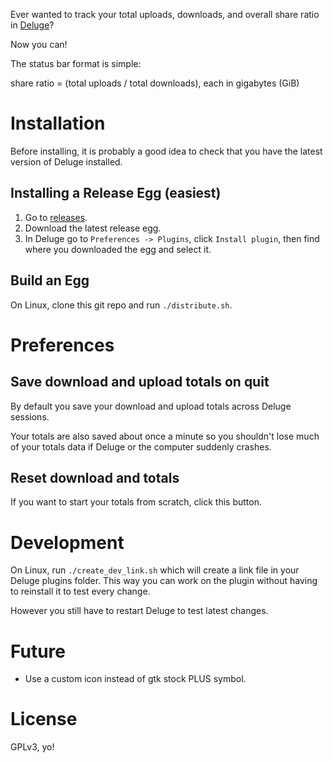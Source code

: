Ever wanted to track your total uploads, downloads, and overall share
ratio in [[http://deluge-torrent.org/][Deluge]]?

Now you can!

[[./ratio_screenshot.png]]

The status bar format is simple:

   share ratio = (total uploads / total downloads), each in gigabytes (GiB)

* Installation
Before installing, it is probably a good idea to check that you have
the latest version of Deluge installed.
** Installing a Release Egg (easiest)
1. Go to [[https://github.com/holocronweaver/deluge-ratio/releases][releases]].
2. Download the latest release egg.
3. In Deluge go to ~Preferences -> Plugins~, click ~Install plugin~,
   then find where you downloaded the egg and select it.
** Build an Egg
On Linux, clone this git repo and run ~./distribute.sh~.
* Preferences
** Save download and upload totals on quit
By default you save your download and upload totals across Deluge
sessions.

Your totals are also saved about once a minute so you shouldn't lose
much of your totals data if Deluge or the computer suddenly crashes.
** Reset download and totals
If you want to start your totals from scratch, click this button.
* Development
On Linux, run ~./create_dev_link.sh~ which will create a link file in
your Deluge plugins folder. This way you can work on the plugin
without having to reinstall it to test every change.

However you still have to restart Deluge to test latest changes.
* Future
- Use a custom icon instead of gtk stock PLUS symbol.
* License
GPLv3, yo!
